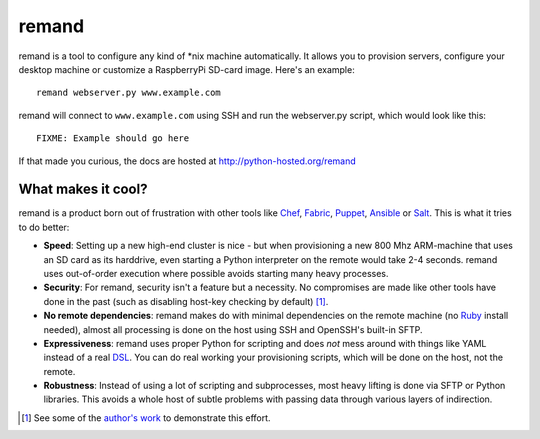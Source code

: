 remand
======

remand is a tool to configure any kind of *nix machine automatically. It allows
you to provision servers, configure your desktop machine or customize a
RaspberryPi SD-card image. Here's an example::

    remand webserver.py www.example.com

remand will connect to ``www.example.com`` using SSH and run the webserver.py
script, which would look like this::

    FIXME: Example should go here

If that made you curious, the docs are hosted at
http://python-hosted.org/remand


What makes it cool?
-------------------

remand is a product born out of frustration with other tools like `Chef
<https://chef.io>`_, `Fabric <http://fabfile.org>`_, `Puppet
<http://puppetlabs.com>`_, `Ansible <http://ansible.com>`_ or `Salt
<http://saltstack.com>`_. This is what it tries to do better:

* **Speed**: Setting up a new high-end cluster is nice - but when provisioning
  a new 800 Mhz ARM-machine that uses an SD card as its harddrive, even
  starting a Python interpreter on the remote would take 2-4 seconds. remand
  uses out-of-order execution where possible avoids starting many heavy
  processes.
* **Security**: For remand, security isn't a feature but a necessity. No
  compromises are made like other tools have done in the past (such as
  disabling host-key checking by default) [1]_.
* **No remote dependencies**: remand makes do with minimal dependencies on the
  remote machine (no `Ruby <https://www.ruby-lang.org>`_ install needed),
  almost all processing is done on the host using SSH and OpenSSH's
  built-in SFTP.
* **Expressiveness**: remand uses proper Python for scripting and does *not*
  mess around with things like YAML instead of a real `DSL
  <https://en.wikipedia.org/wiki/Domain-specific_language>`_. You can do real
  working your provisioning scripts, which will be done on the host, not the
  remote.
* **Robustness**: Instead of using a lot of scripting and subprocesses, most
  heavy lifting is done via SFTP or Python libraries. This avoids a whole host
  of subtle problems with passing data through various layers of indirection.


.. [1] See some of the `author's work
       <https://github.com/paramiko/paramiko/pull/473>`_ to demonstrate this
       effort.

